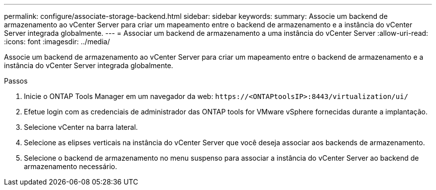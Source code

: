 ---
permalink: configure/associate-storage-backend.html 
sidebar: sidebar 
keywords:  
summary: Associe um backend de armazenamento ao vCenter Server para criar um mapeamento entre o backend de armazenamento e a instância do vCenter Server integrada globalmente. 
---
= Associar um backend de armazenamento a uma instância do vCenter Server
:allow-uri-read: 
:icons: font
:imagesdir: ../media/


[role="lead"]
Associe um backend de armazenamento ao vCenter Server para criar um mapeamento entre o backend de armazenamento e a instância do vCenter Server integrada globalmente.

.Passos
. Inicie o ONTAP Tools Manager em um navegador da web: `\https://<ONTAPtoolsIP>:8443/virtualization/ui/`
. Efetue login com as credenciais de administrador das ONTAP tools for VMware vSphere fornecidas durante a implantação.
. Selecione vCenter na barra lateral.
. Selecione as elipses verticais na instância do vCenter Server que você deseja associar aos backends de armazenamento.
. Selecione o backend de armazenamento no menu suspenso para associar a instância do vCenter Server ao backend de armazenamento necessário.

